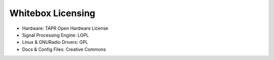 Whitebox Licensing
==================

* Hardware: TAPR Open Hardware License
* Signal Processing Engine: LGPL
* Linux & GNURadio Drivers: GPL
* Docs & Config Files: Creative Commons
